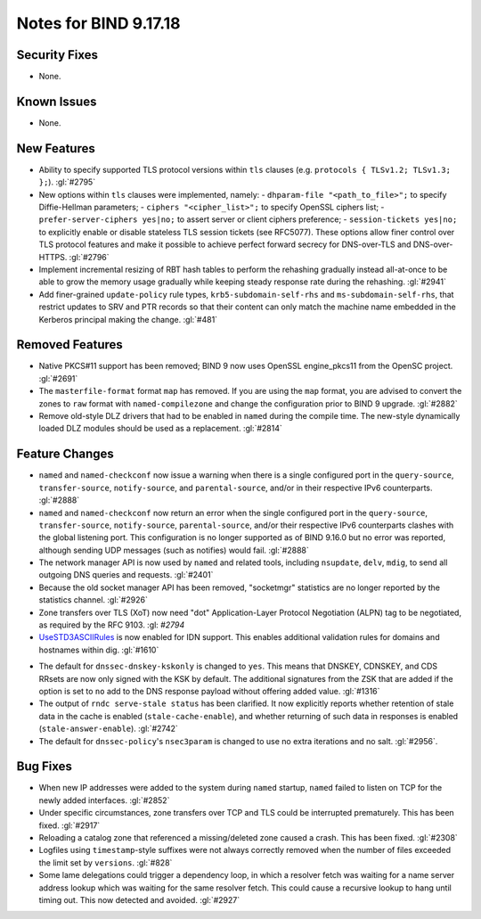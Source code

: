 .. 
   Copyright (C) Internet Systems Consortium, Inc. ("ISC")
   
   This Source Code Form is subject to the terms of the Mozilla Public
   License, v. 2.0. If a copy of the MPL was not distributed with this
   file, you can obtain one at https://mozilla.org/MPL/2.0/.
   
   See the COPYRIGHT file distributed with this work for additional
   information regarding copyright ownership.

Notes for BIND 9.17.18
----------------------

Security Fixes
~~~~~~~~~~~~~~

- None.

Known Issues
~~~~~~~~~~~~

- None.

New Features
~~~~~~~~~~~~

- Ability to specify supported TLS protocol versions within ``tls``
  clauses (e.g. ``protocols { TLSv1.2; TLSv1.3; };``). :gl:`#2795`

- New options within ``tls`` clauses were implemented, namely:
  - ``dhparam-file "<path_to_file>";`` to specify Diffie-Hellman parameters;
  - ``ciphers "<cipher_list>";`` to specify OpenSSL ciphers list;
  - ``prefer-server-ciphers yes|no;`` to assert server or client ciphers preference;
  - ``session-tickets yes|no;`` to explicitly enable or disable stateless TLS session tickets (see RFC5077).
  These options allow finer control over TLS protocol features and make it
  possible to achieve perfect forward secrecy for DNS-over-TLS and
  DNS-over-HTTPS. :gl:`#2796`

- Implement incremental resizing of RBT hash tables to perform the rehashing
  gradually instead all-at-once to be able to grow the memory usage gradually
  while keeping steady response rate during the rehashing. :gl:`#2941`

- Add finer-grained ``update-policy`` rule types, ``krb5-subdomain-self-rhs``
  and ``ms-subdomain-self-rhs``, that restrict updates to SRV and PTR records
  so that their content can only match the machine name embedded in the
  Kerberos principal making the change. :gl:`#481`

Removed Features
~~~~~~~~~~~~~~~~

- Native PKCS#11 support has been removed; BIND 9 now uses OpenSSL engine_pkcs11 from the
  OpenSC project. :gl:`#2691`

- The ``masterfile-format`` format ``map`` has removed.  If you are using the
  ``map`` format, you are advised to convert the zones to ``raw`` format with
  ``named-compilezone`` and change the configuration prior to BIND 9
  upgrade. :gl:`#2882`

- Remove old-style DLZ drivers that had to be enabled in ``named`` during the
  compile time.  The new-style dynamically loaded DLZ modules should be used
  as a replacement. :gl:`#2814`

Feature Changes
~~~~~~~~~~~~~~~

- ``named`` and ``named-checkconf`` now issue a warning when there is a single
  configured port in the ``query-source``, ``transfer-source``,
  ``notify-source``, and ``parental-source``, and/or in their respective IPv6 counterparts.
  :gl:`#2888`

- ``named`` and ``named-checkconf`` now return an error when the single configured
  port in the ``query-source``, ``transfer-source``, ``notify-source``,
  ``parental-source``, and/or their respective IPv6 counterparts clashes with the
  global listening port. This configuration is no longer supported as of BIND
  9.16.0 but no error was reported, although sending UDP messages
  (such as notifies) would fail. :gl:`#2888`

- The network manager API is now used by ``named`` and related tools,
  including ``nsupdate``, ``delv``, ``mdig``, to send all outgoing DNS
  queries and requests. :gl:`#2401`

- Because the old socket manager API has been removed, "socketmgr"
  statistics are no longer reported by the statistics channel. :gl:`#2926`

- Zone transfers over TLS (XoT) now need "dot" Application-Layer Protocol
  Negotiation (ALPN) tag to be negotiated, as required by the RFC 9103. :gl: `#2794`

- `UseSTD3ASCIIRules`_ is now enabled for IDN support. This enables additional
  validation rules for domains and hostnames within dig.  :gl:`#1610`

.. _UseSTD3ASCIIRules: http://www.unicode.org/reports/tr46/#UseSTD3ASCIIRules

- The default for ``dnssec-dnskey-kskonly`` is changed to ``yes``. This means
  that DNSKEY, CDNSKEY, and CDS RRsets are now only signed with the KSK by
  default. The additional signatures from the ZSK that are added if the option
  is set to ``no`` add to the DNS response payload without offering added value.
  :gl:`#1316`

- The output of ``rndc serve-stale status`` has been clarified. It now
  explicitly reports whether retention of stale data in the cache is enabled
  (``stale-cache-enable``), and whether returning of such data in responses is 
  enabled (``stale-answer-enable``). :gl:`#2742`

- The default for ``dnssec-policy``'s ``nsec3param`` is changed to use
  no extra iterations and no salt. :gl:`#2956`.

Bug Fixes
~~~~~~~~~

- When new IP addresses were added to the system during ``named``
  startup, ``named`` failed to listen on TCP for the newly added
  interfaces. :gl:`#2852`

- Under specific circumstances, zone transfers over TCP and TLS could be
  interrupted prematurely. This has been fixed. :gl:`#2917`

- Reloading a catalog zone that referenced a missing/deleted zone
  caused a crash. This has been fixed. :gl:`#2308`

- Logfiles using ``timestamp``-style suffixes were not always correctly
  removed when the number of files exceeded the limit set by ``versions``.
  :gl:`#828`

- Some lame delegations could trigger a dependency loop, in which a
  resolver fetch was waiting for a name server address lookup which was
  waiting for the same resolver fetch. This could cause a recursive lookup
  to hang until timing out. This now detected and avoided. :gl:`#2927`
